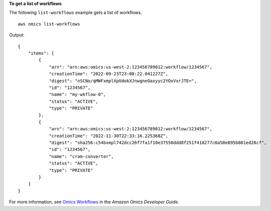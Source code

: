 **To get a list of workflows**

The following ``list-workflows`` example gets a list of workflows. ::

    aws omics list-workflows

Output::

    {
        "items": [
            {
                "arn": "arn:aws:omics:us-west-2:123456789012:workflow/1234567",
                "creationTime": "2022-09-23T23:08:22.041227Z",
                "digest": "nSCNo/qMWFxmplXpUdokXJnwgneOaxyyc2YOxVxrJTE=",
                "id": "1234567",
                "name": "my-wkflow-0",
                "status": "ACTIVE",
                "type": "PRIVATE"
            },
            {
                "arn": "arn:aws:omics:us-west-2:123456789012:workflow/1234567",
                "creationTime": "2022-11-30T22:33:16.225368Z",
                "digest": "sha256:c54bxmpl742dcc26f7fa1f10e37550ddd8f251f418277c0a58e895b801ed28cf",
                "id": "1234567",
                "name": "cram-converter",
                "status": "ACTIVE",
                "type": "PRIVATE"
            }
        ]
    }

For more information, see `Omics Workflows <https://docs.aws.amazon.com/omics/latest/dev/workflows.html>`__ in the *Amazon Omics Developer Guide*.
